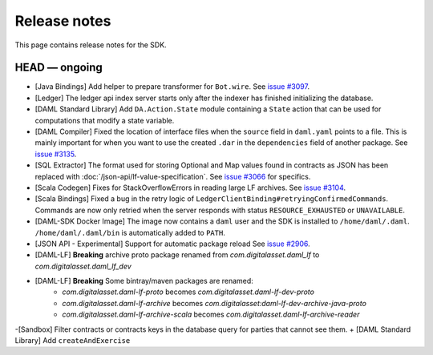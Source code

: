 .. Copyright (c) 2019 The DAML Authors. All rights reserved.
.. SPDX-License-Identifier: Apache-2.0

Release notes
#############

This page contains release notes for the SDK.

HEAD — ongoing
--------------

+ [Java Bindings] Add helper to prepare transformer for ``Bot.wire``. See `issue #3097 <https://github.com/digital-asset/daml/issues/3097>`_.
+ [Ledger] The ledger api index server starts only after the indexer has finished initializing the database.
+ [DAML Standard Library] Add ``DA.Action.State`` module containing a ``State`` action that
  can be used for computations that modify a state variable.
+ [DAML Compiler] Fixed the location of interface files when the
  ``source`` field in ``daml.yaml`` points to a file. This is mainly
  important for when you want to use the created ``.dar`` in the
  ``dependencies`` field of another package.
  See `issue #3135 <https://github.com/digital-asset/daml/issues/3135>`_.
+ [SQL Extractor] The format used for storing Optional and Map values found in contracts
  as JSON has been replaced with :doc:`/json-api/lf-value-specification`.  See `issue
  #3066 <https://github.com/digital-asset/daml/issues/3066>`_ for specifics.
+ [Scala Codegen] Fixes for StackOverflowErrors in reading large LF archives. See `issue #3104 <https://github.com/digital-asset/daml/issues/3104>`_.
+ [Scala Bindings] Fixed a bug in the retry logic of ``LedgerClientBinding#retryingConfirmedCommands``. Commands are now only retried when the server responds with status ``RESOURCE_EXHAUSTED`` or ``UNAVAILABLE``.

+ [DAML-SDK Docker Image] The image now contains a ``daml`` user and the SDK is installed to ``/home/daml/.daml``.
  ``/home/daml/.daml/bin`` is automatically added to ``PATH``.
+ [JSON API - Experimental] Support for automatic package reload
  See `issue #2906 <https://github.com/digital-asset/daml/issues/2906>`_.
+ [DAML-LF] **Breaking** archive proto package renamed from `com.digitalasset.daml_lf` to `com.digitalasset.daml_lf_dev`
+ [DAML-LF] **Breaking** Some bintray/maven packages are renamed:
   - `com.digitalasset.daml-lf-proto` becomes `com.digitalasset.daml-lf-dev-proto`
   - `com.digitalasset.daml-lf-archive` becomes `com.digitalasset:daml-lf-dev-archive-java-proto`
   - `com.digitalasset.daml-lf-archive-scala` becomes `com.digitalasset.daml-lf-archive-reader`
-[Sandbox] Filter contracts or contracts keys in the database query for parties that cannot see them.
+ [DAML Standard Library] Add ``createAndExercise``
